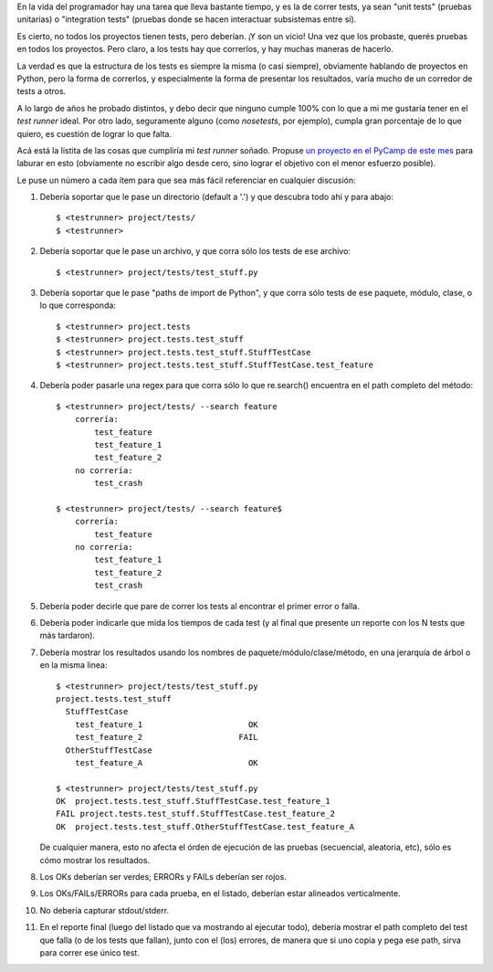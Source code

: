 .. title: Corriendo tests
.. date: 2014-03-04 21:25:20
.. tags: pruebas, software, test runner

En la vida del programador hay una tarea que lleva bastante tiempo, y es la de correr tests, ya sean "unit tests" (pruebas unitarias) o "integration tests" (pruebas donde se hacen interactuar subsistemas entre sí).

Es cierto, no todos los proyectos tienen tests, pero deberían. ¡Y son un vicio! Una vez que los probaste, querés pruebas en todos los proyectos. Pero claro, a los tests hay que correrlos, y hay muchas maneras de hacerlo.

La verdad es que la estructura de los tests es siempre la misma (o casi siempre), obviamente hablando de proyectos en Python, pero la forma de correrlos, y especialmente la forma de presentar los resultados, varía mucho de un corredor de tests a otros.

A lo largo de años he probado distintos, y debo decir que ninguno cumple 100% con lo que a mi me gustaría tener en el *test runner* ideal. Por otro lado, seguramente alguno (como *nosetests*, por ejemplo), cumpla gran porcentaje de lo que quiero, es cuestión de lograr lo que falta.

Acá está la listita de las cosas que cumpliría mi *test runner* soñado. Propuse `un proyecto en el PyCamp de este mes <http://python.org.ar/PyCamp/2014/TemasPropuestos>`_ para laburar en esto (obviamente no escribir algo desde cero, sino lograr el objetivo con el menor esfuerzo posible).

Le puse un número a cada ítem para que sea más fácil referenciar en cualquier discusión:

01. Debería soportar que le pase un directorio (default a '.') y que descubra todo ahí y para abajo::

    $ <testrunner> project/tests/
    $ <testrunner>

02. Debería soportar que le pase un archivo, y que corra sólo los tests de ese archivo::

    $ <testrunner> project/tests/test_stuff.py

03. Debería soportar que le pase "paths de import de Python", y que corra sólo tests de ese paquete, módulo, clase, o lo que corresponda::

    $ <testrunner> project.tests
    $ <testrunner> project.tests.test_stuff
    $ <testrunner> project.tests.test_stuff.StuffTestCase
    $ <testrunner> project.tests.test_stuff.StuffTestCase.test_feature

04. Debería poder pasarle una regex para que corra sólo lo que re.search() encuentra en el path completo del método::

        $ <testrunner> project/tests/ --search feature
            correría:
                test_feature
                test_feature_1
                test_feature_2
            no correría:
                test_crash

        $ <testrunner> project/tests/ --search feature$
            correría:
                test_feature
            no correría:
                test_feature_1
                test_feature_2
                test_crash

05. Debería poder decirle que pare de correr los tests al encontrar el primer error o falla.

06. Debería poder indicarle que mida los tiempos de cada test (y al final que presente un reporte con los N tests que más tardaron).

07. Debería mostrar los resultados usando los nombres de paquete/módulo/clase/método, en una jerarquía de árbol o en la misma linea::

        $ <testrunner> project/tests/test_stuff.py
        project.tests.test_stuff
          StuffTestCase
            test_feature_1                      OK
            test_feature_2                    FAIL
          OtherStuffTestCase
            test_feature_A                      OK

        $ <testrunner> project/tests/test_stuff.py
        OK  project.tests.test_stuff.StuffTestCase.test_feature_1
        FAIL project.tests.test_stuff.StuffTestCase.test_feature_2
        OK  project.tests.test_stuff.OtherStuffTestCase.test_feature_A

    De cualquier manera, esto no afecta el órden de ejecución de las pruebas (secuencial, aleatoria, etc), sólo es cómo mostrar los resultados.

08. Los OKs deberían ser verdes; ERRORs y FAILs deberían ser rojos.

09. Los OKs/FAILs/ERRORs para cada prueba, en el listado, deberían estar alineados verticalmente.

10. No debería capturar stdout/stderr.

11. En el reporte final (luego del listado que va mostrando al ejecutar todo), debería mostrar el path completo del test que falla (o de los tests que fallan), junto con el (los) errores, de manera que si uno copia y pega ese path, sirva para correr ese único test.

